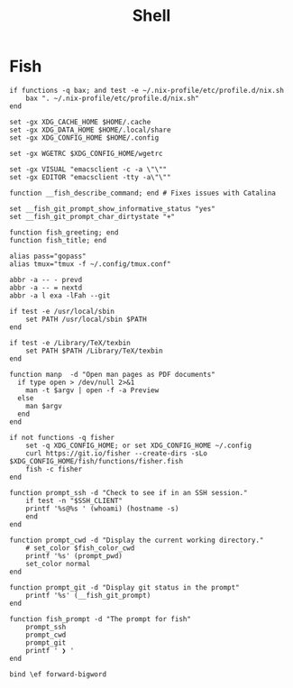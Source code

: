 #+title: Shell

* Fish

#+begin_src fish :tangle ~/.config/fish/config.fish
  if functions -q bax; and test -e ~/.nix-profile/etc/profile.d/nix.sh
      bax ". ~/.nix-profile/etc/profile.d/nix.sh"
  end

  set -gx XDG_CACHE_HOME $HOME/.cache
  set -gx XDG_DATA_HOME $HOME/.local/share
  set -gx XDG_CONFIG_HOME $HOME/.config

  set -gx WGETRC $XDG_CONFIG_HOME/wgetrc

  set -gx VISUAL "emacsclient -c -a \"\""
  set -gx EDITOR "emacsclient -tty -a\"\""

  function __fish_describe_command; end # Fixes issues with Catalina

  set __fish_git_prompt_show_informative_status "yes"
  set __fish_git_prompt_char_dirtystate "+"

  function fish_greeting; end
  function fish_title; end

  alias pass="gopass"
  alias tmux="tmux -f ~/.config/tmux.conf"

  abbr -a -- - prevd
  abbr -a -- = nextd
  abbr -a l exa -lFah --git

  if test -e /usr/local/sbin
      set PATH /usr/local/sbin $PATH
  end

  if test -e /Library/TeX/texbin
      set PATH $PATH /Library/TeX/texbin
  end

  function manp  -d "Open man pages as PDF documents"
    if type open > /dev/null 2>&1
      man -t $argv | open -f -a Preview
    else
      man $argv
    end
  end

  if not functions -q fisher
      set -q XDG_CONFIG_HOME; or set XDG_CONFIG_HOME ~/.config
      curl https://git.io/fisher --create-dirs -sLo $XDG_CONFIG_HOME/fish/functions/fisher.fish
      fish -c fisher
  end
#+end_src

#+begin_src fish :tangle ~/.config/fish/functions/fish_prompt.fish
  function prompt_ssh -d "Check to see if in an SSH session."
      if test -n "$SSH_CLIENT"
	  printf '%s@%s ' (whoami) (hostname -s)
      end
  end

  function prompt_cwd -d "Display the current working directory."
      # set_color $fish_color_cwd
      printf '%s' (prompt_pwd)
      set_color normal
  end

  function prompt_git -d "Display git status in the prompt"
      printf '%s' (__fish_git_prompt)
  end

  function fish_prompt -d "The prompt for fish"
      prompt_ssh
      prompt_cwd
      prompt_git
      printf ' ❯ '
  end
#+end_src

#+begin_src fish :tangle ~/.config/fish/functions/fish_user_key_bindings.fish
  bind \ef forward-bigword
#+end_src
